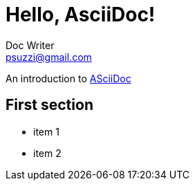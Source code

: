 = Hello, AsciiDoc!
Doc Writer <psuzzi@gmail.com>

An introduction to http://asciidoc.org[ASciiDoc]

== First section

* item 1
* item 2 

